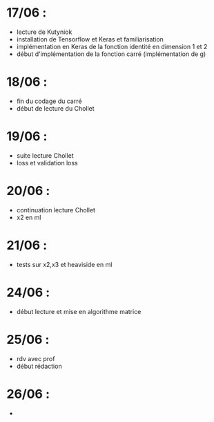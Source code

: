  
* 17/06 :
  - lecture de Kutyniok
  - installation de Tensorflow et Keras et familiarisation
  - implémentation en Keras de la fonction identité en dimension 1 et 2
  - début d'implémentation de la fonction carré (implémentation de g)
 
* 18/06 :
  - fin du codage du carré
  - début de lecture du Chollet
* 19/06 : 
  - suite lecture Chollet
  - loss et validation loss
* 20/06 : 
  - continuation lecture Chollet
  - x2 en ml
* 21/06 :
  - tests sur x2,x3 et heaviside en ml
* 24/06 :
  - début lecture et mise en algorithme matrice
* 25/06 :
  - rdv avec prof
  - début rédaction 
* 26/06 :
  -
